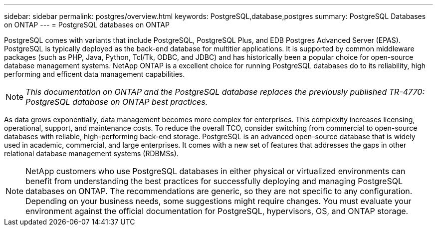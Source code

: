 ---
sidebar: sidebar
permalink: postgres/overview.html
keywords: PostgreSQL,database,postgres
summary: PostgreSQL Databases on ONTAP
---
= PostgreSQL databases on ONTAP

[.lead]
PostgreSQL comes with variants that include PostgreSQL, PostgreSQL Plus, and EDB Postgres Advanced Server (EPAS). PostgreSQL is typically deployed as the back-end database for multitier applications. It is supported by common middleware packages (such as PHP, Java, Python, Tcl/Tk, ODBC, and JDBC) and has historically been a popular choice for open-source database management systems. NetApp ONTAP is a excellent choice for running PostgreSQL databases do to its reliability, high performing and efficent data management capabilities.

[NOTE]
_This documentation on ONTAP and the PostgreSQL database replaces the previously published TR-4770: PostgreSQL database on ONTAP best practices._

As data grows exponentially, data management becomes more complex for enterprises. This complexity increases licensing, operational, support, and maintenance costs. To reduce the overall TCO, consider switching from commercial to open-source databases with reliable, high-performing back-end storage. PostgreSQL is an advanced open-source database that is widely used in academic, commercial, and large enterprises. It comes with a new set of features that addresses the gaps in other relational database management systems (RDBMSs).

[NOTE]
NetApp customers who use PostgreSQL databases in either physical or virtualized environments can benefit from understanding the best practices for successfully deploying and managing PostgreSQL databases on ONTAP. The recommendations are generic, so they are not specific to any configuration. Depending on your business needs, some suggestions might require changes. You must evaluate your environment against the official documentation for PostgreSQL, hypervisors, OS, and ONTAP storage.